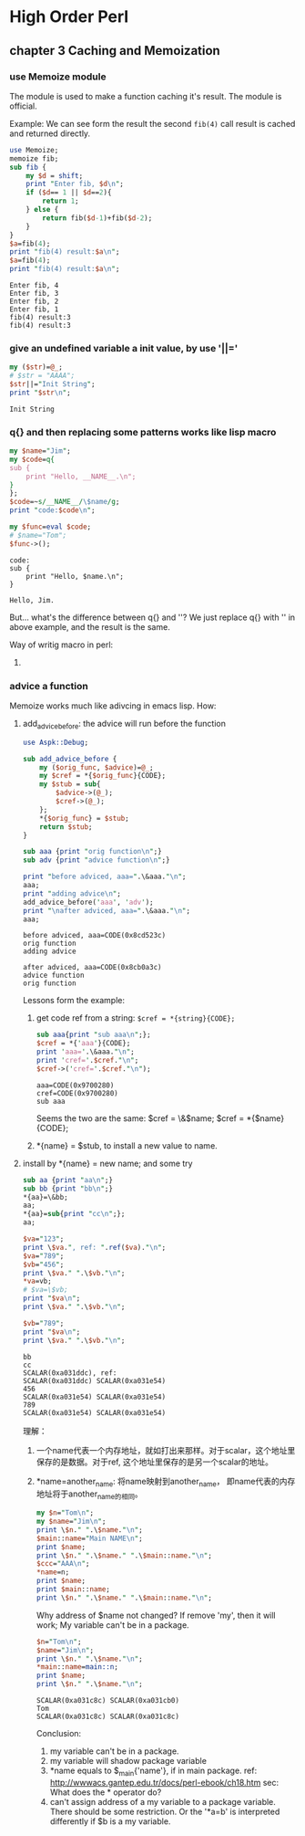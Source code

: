 * High Order Perl
** chapter 3 Caching and Memoization
*** use Memoize module
    The module is used to make a function caching it's result. The module is official.
    
    Example:
    We can see form the result the second ~fib(4)~ call result is cached and returned directly.
    #+begin_src perl :results output
    use Memoize;
    memoize fib;
    sub fib {
        my $d = shift;
        print "Enter fib, $d\n";
        if ($d== 1 || $d==2){
            return 1;
        } else {
            return fib($d-1)+fib($d-2);
        }
    }
    $a=fib(4);
    print "fib(4) result:$a\n";
    $a=fib(4);
    print "fib(4) result:$a\n";
    #+end_src
    
    #+RESULTS:
      : Enter fib, 4
      : Enter fib, 3
      : Enter fib, 2
      : Enter fib, 1
      : fib(4) result:3
      : fib(4) result:3
    
*** give an undefined variable a init value, by use '||='
    #+begin_src perl :results output
      my ($str)=@_;
      # $str = "AAAA";
      $str||="Init String";
      print "$str\n";
    #+end_src
    
    #+RESULTS:
      : Init String
    
*** q{} and then replacing some patterns works like lisp macro
    #+begin_src perl :results output
      my $name="Jim";
      my $code=q{
      sub {
          print "Hello, __NAME__.\n";
      }
      };
      $code=~s/__NAME__/\$name/g;
      print "code:$code\n";
      
      my $func=eval $code;
      # $name="Tom";
      $func->();
    #+end_src
    
    #+RESULTS:
      : code:    
      : sub {
      :     print "Hello, $name.\n";
      : }
      : 
      : Hello, Jim.
    
    But... what's the difference between q{} and ''? We just replace q{} with '' in above example, and the result is the same.
    
    Way of writig macro in perl:
      1. 
         
*** advice a function
    Memoize works much like adivcing in emacs lisp.
    How:
    1. add_advice_before: the advice will run before the function
       #+begin_src perl :results output
       use Aspk::Debug;

       sub add_advice_before {
           my ($orig_func, $advice)=@_;
           my $cref = *{$orig_func}{CODE};
           my $stub = sub{
               $advice->(@_);
               $cref->(@_);
           };
           ,*{$orig_func} = $stub;
           return $stub;
       }

       sub aaa {print "orig function\n";}
       sub adv {print "advice function\n";}

       print "before adviced, aaa=".\&aaa."\n";
       aaa;
       print "adding advice\n";
       add_advice_before('aaa', 'adv');
       print "\nafter adviced, aaa=".\&aaa."\n";
       aaa;
       #+end_src

       #+RESULTS:
       : before adviced, aaa=CODE(0x8cd523c)
       : orig function
       : adding advice
       : 
       : after adviced, aaa=CODE(0x8cb0a3c)
       : advice function
       : orig function

       Lessons form the example:
       1. get code ref from a string: ~$cref = *{string}{CODE};~
          #+begin_src perl :results output
          sub aaa{print "sub aaa\n";};
          $cref = *{'aaa'}{CODE};
          print 'aaa='.\&aaa."\n";
          print 'cref='.$cref."\n";
          $cref->('cref='.$cref."\n");
          #+end_src

          #+RESULTS:
          : aaa=CODE(0x9700280)
          : cref=CODE(0x9700280)
          : sub aaa

          Seems the two are the same:
          $cref = \&$name;
          $cref = *{$name}{CODE};
       2. *{name} = $stub, to install a new value to name.
       
    2. install by *{name} = new name; and some try
       #+begin_src perl :results output
       sub aa {print "aa\n";}
       sub bb {print "bb\n";}
       ,*{aa}=\&bb;
       aa;
       ,*{aa}=sub{print "cc\n";};
       aa;

       $va="123";
       print \$va.", ref: ".ref($va)."\n";
       $va="789";
       $vb="456";
       print \$va." ".\$vb."\n";
       ,*va=vb;
       # $va=\$vb;
       print "$va\n";
       print \$va." ".\$vb."\n";

       $vb="789";
       print "$va\n";
       print \$va." ".\$vb."\n";
       #+end_src
       
       #+RESULTS:
         : bb
         : cc
         : SCALAR(0xa031ddc), ref: 
         : SCALAR(0xa031ddc) SCALAR(0xa031e54)
         : 456
         : SCALAR(0xa031e54) SCALAR(0xa031e54)
         : 789
         : SCALAR(0xa031e54) SCALAR(0xa031e54)
       
       理解：
         1. 一个name代表一个内存地址，就如打出来那样。对于scalar，这个地址里保存的是数据。对于ref, 这个地址里保存的是另一个scalar的地址。
         2. *name=another_name: 将name映射到another_name， 即name代表的内存地址将于another_name的相同。
            #+begin_src perl :results output
            my $n="Tom\n";
            my $name="Jim\n";
            print \$n." ".\$name."\n";
            $main::name="Main NAME\n";
            print $name;
            print \$n." ".\$name." ".\$main::name."\n";
            $ccc="AAA\n";
            ,*name=n;
            print $name;
            print $main::name;
            print \$n." ".\$name." ".\$main::name."\n";
            #+end_src

            #+RESULTS:

            Why address of $name not changed? If remove 'my', then it will work;
            My variable can't be in a package.
            #+begin_src perl :results output
            $n="Tom\n";
            $name="Jim\n";
            print \$n." ".\$name."\n";
            *main::name=main::n;
            print $name;
            print \$n." ".\$name."\n";
            #+end_src

            #+RESULTS:
            : SCALAR(0xa031c8c) SCALAR(0xa031cb0)
            : Tom
            : SCALAR(0xa031c8c) SCALAR(0xa031c8c)

            Conclusion:
            1. my variable can't be in a package.
            2. my variable will shadow package variable
            3. *name equals to $_main{'name'}, if in main package.  
               ref: http://wwwacs.gantep.edu.tr/docs/perl-ebook/ch18.htm
               sec: What does the * operator do?
            4. can't assign address of a my variable to a package variable.
               There should be some restriction. Or the '*a=b' is interpreted differently if $b is a my variable.
               
               
    
    
    
    
    
